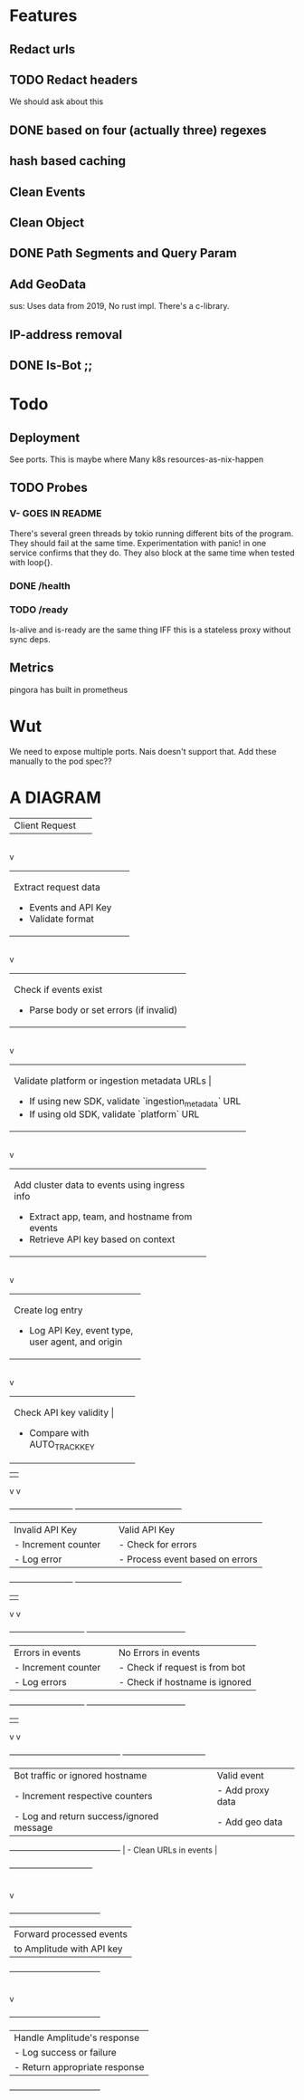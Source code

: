 * Features
** Redact urls
** TODO Redact headers
We should ask about this
** DONE based on four (actually three) regexes
** hash based caching
** Clean Events
** Clean Object
** DONE Path Segments and Query Param
** Add GeoData
sus: Uses data from 2019, No rust impl. There's a c-library.
** IP-address removal
** DONE Is-Bot ;;



* Todo
** Deployment
See ports.
This is maybe where Many k8s resources-as-nix-happen
** TODO Probes
*** V- GOES IN README
There's several green threads by tokio running different bits
of the program. They should fail at the same time. Experimentation
with panic! in one service confirms that they do. They also block at the same time
when tested with loop{}.
*** DONE /health
*** TODO /ready
Is-alive and is-ready are the same thing IFF this is a stateless proxy without
sync deps.

** Metrics
pingora has built in prometheus

* Wut
We need to expose multiple ports. Nais doesn't support that. Add these manually to the pod spec??


* A DIAGRAM
+-------------------+
| Client Request     |
+-------------------+
        |
        v
+----------------------------+
| Extract request data        |
| - Events and API Key        |
| - Validate format           |
+----------------------------+
        |
        v
+--------------------------------------------+
| Check if events exist                      |
| - Parse body or set errors (if invalid)    |
+--------------------------------------------+
        |
        v
+----------------------------------------------------------+
| Validate platform or ingestion metadata URLs             |
| - If using new SDK, validate `ingestion_metadata` URL     |
| - If using old SDK, validate `platform` URL               |
+----------------------------------------------------------+
        |
        v
+-------------------------------------------------+
| Add cluster data to events using ingress info   |
| - Extract app, team, and hostname from events   |
| - Retrieve API key based on context             |
+-------------------------------------------------+
        |
        v
+-------------------------------+
| Create log entry               |
| - Log API Key, event type,     |
|   user agent, and origin       |
+-------------------------------+
        |
        v
+----------------------------+
| Check API key validity      |
| - Compare with AUTO_TRACK_KEY |
+----------------------------+
        |                          |
        v                          v
+------------------------+       +----------------------------------------+
| Invalid API Key        |       | Valid API Key                          |
| - Increment counter    |       | - Check for errors                     |
| - Log error            |       | - Process event based on errors        |
+------------------------+       +----------------------------------------+
                    |                         |
                    v                         v
+----------------------------+   +-------------------------------------+
| Errors in events           |   | No Errors in events                 |
| - Increment counter        |   | - Check if request is from bot      |
| - Log errors               |   | - Check if hostname is ignored      |
+----------------------------+   +-------------------------------------+
                    |                         |
                    v                         v
+------------------------------------------+     +-------------------------------+
| Bot traffic or ignored hostname          |     | Valid event                   |
| - Increment respective counters          |     | - Add proxy data              |
| - Log and return success/ignored message |     | - Add geo data                |
+------------------------------------------+     | - Clean URLs in events        |
                                                 +-------------------------------+
                                                             |
                                                             v
                                             +----------------------------------+
                                             | Forward processed events         |
                                             | to Amplitude with API key        |
                                             +----------------------------------+
                                                             |
                                                             v
                                             +----------------------------------+
                                             | Handle Amplitude's response      |
                                             | - Log success or failure         |
                                             | - Return appropriate response    |
                                             +----------------------------------+
